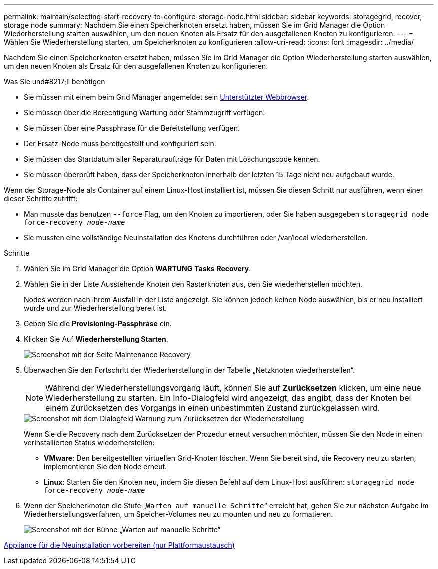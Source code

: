 ---
permalink: maintain/selecting-start-recovery-to-configure-storage-node.html 
sidebar: sidebar 
keywords: storagegrid, recover, storage node 
summary: Nachdem Sie einen Speicherknoten ersetzt haben, müssen Sie im Grid Manager die Option Wiederherstellung starten auswählen, um den neuen Knoten als Ersatz für den ausgefallenen Knoten zu konfigurieren. 
---
= Wählen Sie Wiederherstellung starten, um Speicherknoten zu konfigurieren
:allow-uri-read: 
:icons: font
:imagesdir: ../media/


[role="lead"]
Nachdem Sie einen Speicherknoten ersetzt haben, müssen Sie im Grid Manager die Option Wiederherstellung starten auswählen, um den neuen Knoten als Ersatz für den ausgefallenen Knoten zu konfigurieren.

.Was Sie und#8217;ll benötigen
* Sie müssen mit einem beim Grid Manager angemeldet sein xref:../admin/web-browser-requirements.adoc[Unterstützter Webbrowser].
* Sie müssen über die Berechtigung Wartung oder Stammzugriff verfügen.
* Sie müssen über eine Passphrase für die Bereitstellung verfügen.
* Der Ersatz-Node muss bereitgestellt und konfiguriert sein.
* Sie müssen das Startdatum aller Reparaturaufträge für Daten mit Löschungscode kennen.
* Sie müssen überprüft haben, dass der Speicherknoten innerhalb der letzten 15 Tage nicht neu aufgebaut wurde.


Wenn der Storage-Node als Container auf einem Linux-Host installiert ist, müssen Sie diesen Schritt nur ausführen, wenn einer dieser Schritte zutrifft:

* Man musste das benutzen `--force` Flag, um den Knoten zu importieren, oder Sie haben ausgegeben `storagegrid node force-recovery _node-name_`
* Sie mussten eine vollständige Neuinstallation des Knotens durchführen oder /var/local wiederherstellen.


.Schritte
. Wählen Sie im Grid Manager die Option *WARTUNG* *Tasks* *Recovery*.
. Wählen Sie in der Liste Ausstehende Knoten den Rasterknoten aus, den Sie wiederherstellen möchten.
+
Nodes werden nach ihrem Ausfall in der Liste angezeigt. Sie können jedoch keinen Node auswählen, bis er neu installiert wurde und zur Wiederherstellung bereit ist.

. Geben Sie die *Provisioning-Passphrase* ein.
. Klicken Sie Auf *Wiederherstellung Starten*.
+
image::../media/4b_select_recovery_node.png[Screenshot mit der Seite Maintenance Recovery]

. Überwachen Sie den Fortschritt der Wiederherstellung in der Tabelle „Netzknoten wiederherstellen“.
+

NOTE: Während der Wiederherstellungsvorgang läuft, können Sie auf *Zurücksetzen* klicken, um eine neue Wiederherstellung zu starten. Ein Info-Dialogfeld wird angezeigt, das angibt, dass der Knoten bei einem Zurücksetzen des Vorgangs in einen unbestimmten Zustand zurückgelassen wird.

+
image::../media/recovery_reset_warning.gif[Screenshot mit dem Dialogfeld Warnung zum Zurücksetzen der Wiederherstellung]

+
Wenn Sie die Recovery nach dem Zurücksetzen der Prozedur erneut versuchen möchten, müssen Sie den Node in einen vorinstallierten Status wiederherstellen:

+
** *VMware*: Den bereitgestellten virtuellen Grid-Knoten löschen. Wenn Sie bereit sind, die Recovery neu zu starten, implementieren Sie den Node erneut.
** *Linux*: Starten Sie den Knoten neu, indem Sie diesen Befehl auf dem Linux-Host ausführen: `storagegrid node force-recovery _node-name_`


. Wenn der Speicherknoten die Stufe „`Warten auf manuelle Schritte`“ erreicht hat, gehen Sie zur nächsten Aufgabe im Wiederherstellungsverfahren, um Speicher-Volumes neu zu mounten und neu zu formatieren.
+
image::../media/recovery_reset_button.gif[Screenshot mit der Bühne „Warten auf manuelle Schritte“]



xref:preparing-appliance-for-reinstallation-platform-replacement-only.adoc[Appliance für die Neuinstallation vorbereiten (nur Plattformaustausch)]
